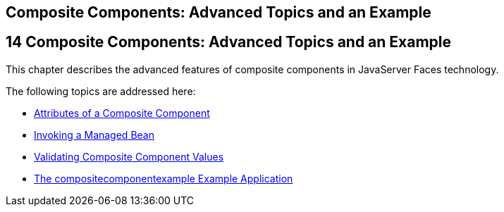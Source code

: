 ## Composite Components: Advanced Topics and an Example


[[GKHXA]][[composite-components-advanced-topics-and-an-example]]

14 Composite Components: Advanced Topics and an Example
-------------------------------------------------------


This chapter describes the advanced features of composite components in
JavaServer Faces technology.

The following topics are addressed here:

* link:jsf-advanced-cc001.html#GKHWV[Attributes of a Composite Component]
* link:jsf-advanced-cc002.html#GKHUO[Invoking a Managed Bean]
* link:jsf-advanced-cc003.html#GKHWO[Validating Composite Component
Values]
* link:jsf-advanced-cc004.html#GKHVN[The compositecomponentexample
Example Application]


